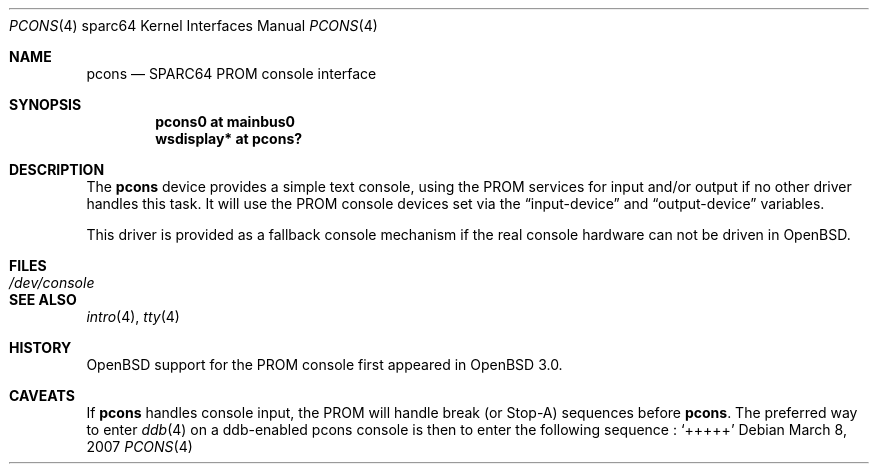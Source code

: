 .\"	$OpenBSD: pcons.4,v 1.4 2003/06/02 16:16:26 miod Exp $
.\"
.\" Copyright (c) 2001 Miodrag Vallat.
.\" All rights reserved.
.\"
.\" Redistribution and use in source and binary forms, with or without
.\" modification, are permitted provided that the following conditions
.\" are met:
.\" 1. Redistribution of source code must retain the above copyright
.\"    notice, this list of conditions and the following disclaimer.
.\" 2. Redistributions in binary form must reproduce the above copyright
.\"    notice, this list of conditions and the following disclaimer in the
.\"    documentation and/or other materials provided with the distribution.
.\"
.\" THIS SOFTWARE IS PROVIDED BY THE AUTHOR ``AS IS'' AND ANY EXPRESS OR
.\" IMPLIED WARRANTIES, INCLUDING, BUT NOT LIMITED TO, THE IMPLIED WARRANTIES
.\" OF MERCHANTABILITY AND FITNESS FOR A PARTICULAR PURPOSE ARE DISCLAIMED.
.\" IN NO EVENT SHALL THE AUTHOR BE LIABLE FOR ANY DIRECT, INDIRECT,
.\" INCIDENTAL, SPECIAL, EXEMPLARY, OR CONSEQUENTIAL DAMAGES (INCLUDING, BUT
.\" NOT LIMITED TO, PROCUREMENT OF SUBSTITUTE GOODS OR SERVICES; LOSS OF USE,
.\" DATA, OR PROFITS; OR BUSINESS INTERRUPTION) HOWEVER CAUSED AND ON ANY
.\" THEORY OF LIABILITY, WHETHER IN CONTRACT, STRICT LIABILITY, OR TORT
.\" (INCLUDING NEGLIGENCE OR OTHERWISE) ARISING IN ANY WAY OUT OF THE USE OF
.\" THIS SOFTWARE, EVEN IF ADVISED OF THE POSSIBILITY OF SUCH DAMAGE.
.\"
.\"
.Dd March 8, 2007
.Dt PCONS 4 sparc64
.Os
.Sh NAME
.Nm pcons
.Nd SPARC64 PROM console interface
.Sh SYNOPSIS
.Cd "pcons0 at mainbus0"
.Cd "wsdisplay* at pcons?"
.Sh DESCRIPTION
The
.Nm
device provides a simple text console, using the PROM services for
input and/or output if no other driver handles this task.
It will use the PROM console devices set via the
.Dq input-device
and
.Dq output-device
variables.
.Pp
This driver is provided as a fallback console mechanism
if the real console hardware can not be driven in
.Ox .
.Sh FILES
.Bl -tag -width /dev/console
.It Pa /dev/console
.El
.Sh SEE ALSO
.Xr intro 4 ,
.Xr tty 4
.Sh HISTORY
.Ox
support for the PROM console
first appeared in
.Ox 3.0 .
.Sh CAVEATS
If
.Nm
handles console input, the PROM will handle break (or Stop-A) sequences before
.Nm pcons .
The preferred way to enter
.Xr ddb 4
on a ddb-enabled pcons console is then to enter the following sequence :
.Sq +++++

